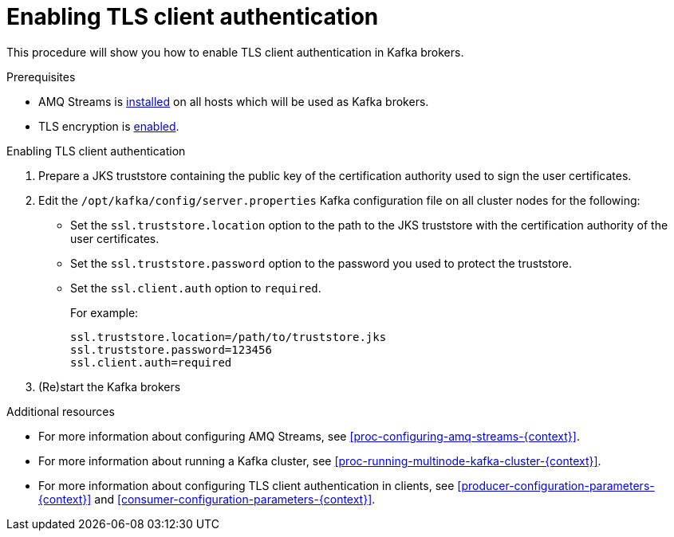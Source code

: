 // Module included in the following assemblies:
//
// assembly-kafka-encryption-and-authentication.adoc

[id='proc-kafka-enable-tls-client-authentication-{context}']

= Enabling TLS client authentication

This procedure will show you how to enable TLS client authentication in Kafka brokers.

.Prerequisites

* AMQ Streams is xref:proc-installing-amq-streams-{context}[installed] on all hosts which will be used as Kafka brokers.
* TLS encryption is xref:proc-kafka-enable-tls-encryption-{context}[enabled].

.Enabling TLS client authentication

. Prepare a JKS truststore containing the public key of the certification authority used to sign the user certificates.

. Edit the `/opt/kafka/config/server.properties` Kafka configuration file on all cluster nodes for the following:
+

* Set the `ssl.truststore.location` option to the path to the JKS truststore with the certification authority of the user certificates.
* Set the `ssl.truststore.password` option to the password you used to protect the truststore.
* Set the `ssl.client.auth` option to `required`.
+
For example:
+
[source]
----
ssl.truststore.location=/path/to/truststore.jks
ssl.truststore.password=123456
ssl.client.auth=required
----

. (Re)start the Kafka brokers

.Additional resources

* For more information about configuring AMQ Streams, see xref:proc-configuring-amq-streams-{context}[].
* For more information about running a Kafka cluster, see xref:proc-running-multinode-kafka-cluster-{context}[].
* For more information about configuring TLS client authentication in clients, see xref:producer-configuration-parameters-{context}[] and xref:consumer-configuration-parameters-{context}[].
